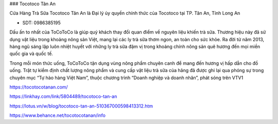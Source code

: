 ### Tocotoco Tân An

Cửa Hàng Trà Sữa Tocotoco Tân An là Đại lý ủy quyền chính thức của Tocotoco tại TP. Tân An, Tỉnh Long An

- SDT: 0986385195

Dấu ấn to nhất của ToCoToCo là giúp quý khách thay đổi quan điểm về nguyên liệu khiến trà sữa. Thương hiệu này đã sử dụng vật liệu trong khoảng nông sản Việt, mang lại các ly trà sữa thơm ngon, an toàn cho sức khỏe. Ra đời từ năm 2013, hàng ngũ sáng lập luôn nhiệt huyết với những ly trà sữa đậm vị trong khoảng chính nông sản quê hương đến mọi miền quốc gia và quốc tế.

Trong mỗi món thức uống, ToCoToCo tận dụng vùng nông phẩm chuyên canh để mang đến hương vị hấp dẫn cho đồ uống. Trật tự kiểm định chất lượng nông phẩm và cung cấp vật liệu trà sữa của hãng đã được ghi lại qua phóng sự trong chuyên mục “Tự hào hàng Việt Nam”, thuộc chương trình “Doanh nghiệp và doanh nhân”, phát sóng trên VTV1

https://tocotocotanan.com/

https://linkhay.com/link/5804489/tocotoco-tan-an

https://lotus.vn/w/blog/tocotoco-tan-an-510367000598413312.htm

https://www.behance.net/tocotocotanan/info

